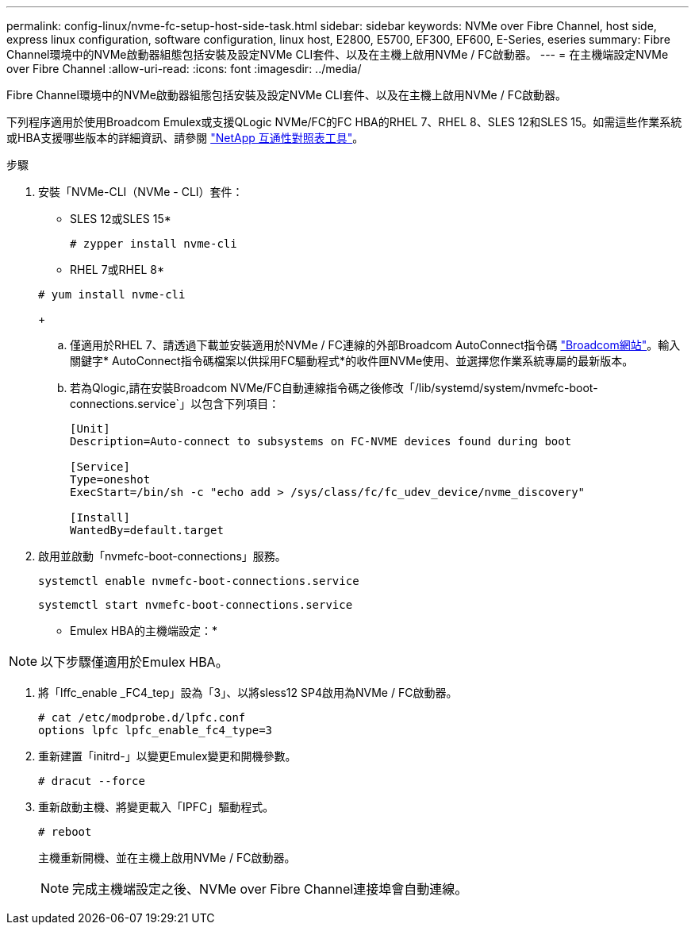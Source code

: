 ---
permalink: config-linux/nvme-fc-setup-host-side-task.html 
sidebar: sidebar 
keywords: NVMe over Fibre Channel, host side, express linux configuration, software configuration, linux host, E2800, E5700, EF300, EF600, E-Series, eseries 
summary: Fibre Channel環境中的NVMe啟動器組態包括安裝及設定NVMe CLI套件、以及在主機上啟用NVMe / FC啟動器。 
---
= 在主機端設定NVMe over Fibre Channel
:allow-uri-read: 
:icons: font
:imagesdir: ../media/


[role="lead"]
Fibre Channel環境中的NVMe啟動器組態包括安裝及設定NVMe CLI套件、以及在主機上啟用NVMe / FC啟動器。

下列程序適用於使用Broadcom Emulex或支援QLogic NVMe/FC的FC HBA的RHEL 7、RHEL 8、SLES 12和SLES 15。如需這些作業系統或HBA支援哪些版本的詳細資訊、請參閱 https://mysupport.netapp.com/matrix["NetApp 互通性對照表工具"^]。

.步驟
. 安裝「NVMe-CLI（NVMe - CLI）套件：
+
* SLES 12或SLES 15*

+
[listing]
----

# zypper install nvme-cli
----
+
* RHEL 7或RHEL 8*

+
[listing]
----

# yum install nvme-cli
----
+
.. 僅適用於RHEL 7、請透過下載並安裝適用於NVMe / FC連線的外部Broadcom AutoConnect指令碼 https://www.broadcom.com/support/download-search["Broadcom網站"^]。輸入關鍵字* AutoConnect指令碼檔案以供採用FC驅動程式*的收件匣NVMe使用、並選擇您作業系統專屬的最新版本。
.. 若為Qlogic,請在安裝Broadcom NVMe/FC自動連線指令碼之後修改「/lib/systemd/system/nvmefc-boot-connections.service`」以包含下列項目：
+
[listing]
----
[Unit]
Description=Auto-connect to subsystems on FC-NVME devices found during boot

[Service]
Type=oneshot
ExecStart=/bin/sh -c "echo add > /sys/class/fc/fc_udev_device/nvme_discovery"

[Install]
WantedBy=default.target
----


. 啟用並啟動「nvmefc-boot-connections」服務。
+
[listing]
----
systemctl enable nvmefc-boot-connections.service
----
+
[listing]
----
systemctl start nvmefc-boot-connections.service
----


* Emulex HBA的主機端設定：*


NOTE: 以下步驟僅適用於Emulex HBA。

. 將「lffc_enable _FC4_tep」設為「3」、以將sless12 SP4啟用為NVMe / FC啟動器。
+
[listing]
----
# cat /etc/modprobe.d/lpfc.conf
options lpfc lpfc_enable_fc4_type=3
----
. 重新建置「initrd-」以變更Emulex變更和開機參數。
+
[listing]
----
# dracut --force
----
. 重新啟動主機、將變更載入「IPFC」驅動程式。
+
[listing]
----
# reboot
----
+
主機重新開機、並在主機上啟用NVMe / FC啟動器。

+

NOTE: 完成主機端設定之後、NVMe over Fibre Channel連接埠會自動連線。


